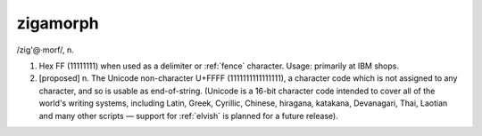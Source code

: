 .. _zigamorph:

============================================================
zigamorph
============================================================

/zig'\@·morf/, n\.

1.
   Hex FF (11111111) when used as a delimiter or :ref:`fence` character.
   Usage: primarily at IBM shops.

2.
   [proposed] n. The Unicode non-character U+FFFF (1111111111111111), a character code which is not assigned to any character, and so is usable as end-of-string.
   (Unicode is a 16-bit character code intended to cover all of the world's writing systems, including Latin, Greek, Cyrillic, Chinese, hiragana, katakana, Devanagari, Thai, Laotian and many other scripts — support for :ref:`elvish` is planned for a future release).

